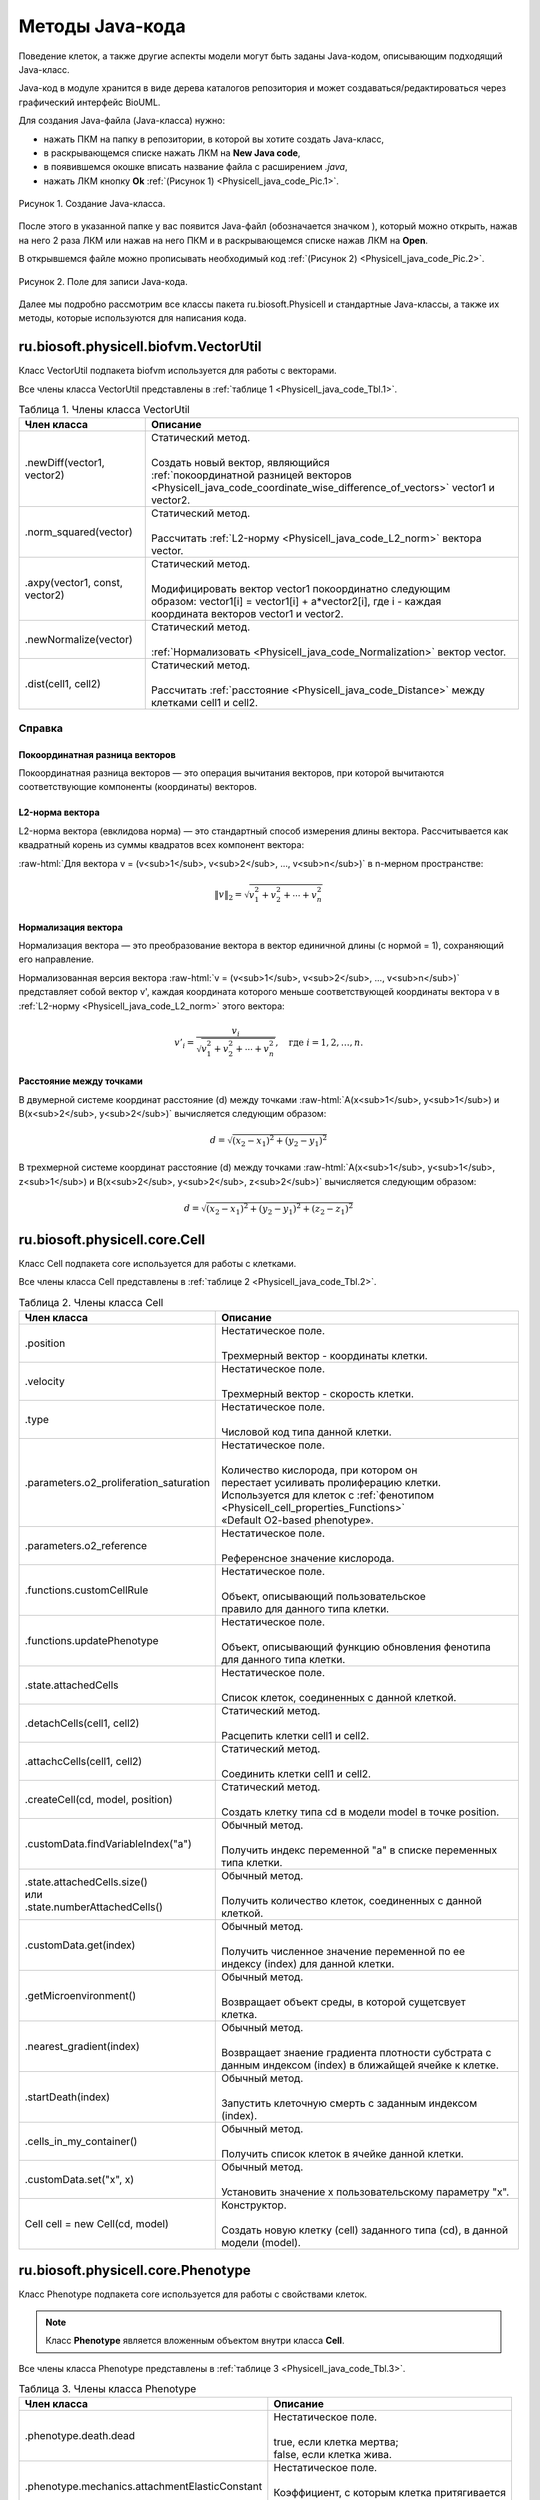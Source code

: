 Методы Java-кода
================

.. role:: raw-html(raw)
   :format: html

.. raw:: html

    <style>
       table {
           border-collapse: collapse;
           width: 100%;
		   background-color: white;
       }
       th, td {
           border: 1px solid #dddddd;
           text-align: left;
           padding: 8px;
       }
       tr:nth-child(even) {
           background-color: white;
       }
       th {
           background-color: #2980B9;
           color: white;
       }
	   .table-bottom-margin {
           margin-top: 20px;
       }
   </style>

.. |icon_new_Java_code| image:: /images/icons/Physicell/new_java_code.png
.. |icon_opened_folder| image:: /images/icons/Physicell/opened_folder.png

Поведение клеток, а также другие аспекты модели могут быть заданы Java-кодом, описывающим подходящий Java-класс.

Java-код в модуле хранится в виде дерева каталогов репозитория и может создаваться/редактироваться через графический интерфейс BioUML.

Для создания Java-файла (Java-класса) нужно:

- нажать ПКМ на папку в репозитории, в которой вы хотите создать Java-класс,
- в раскрывающемся списке нажать ЛКМ на |icon_new_Java_code| **New Java code**,
- в появившемся окошке вписать название файла с расширением *.java*,
- нажать ЛКМ кнопку **Ok** :ref:`(Рисунок 1) <Physicell_java_code_Pic.1>`.

.. _Physicell_java_code_Pic.1:

.. figure:: images/Physicell/Physicell_java_code/Add_new_java_code.png
   :width: 100%
   :alt: Add_new_java_code
   :align: center

   Рисунок 1. Создание Java-класса.

После этого в указанной папке у вас появится Java-файл (обозначается значком |icon_new_Java_code|), который можно открыть, нажав на него 2 раза ЛКМ или нажав на него ПКМ и в раскрывающемся списке нажав ЛКМ на |icon_opened_folder| **Open**.

В открывшемся файле можно прописывать необходимый код :ref:`(Рисунок 2) <Physicell_java_code_Pic.2>`.

.. _Physicell_java_code_Pic.2:

.. figure:: images/Physicell/Physicell_java_code/Java_code_place.png
   :width: 100%
   :alt: Java_code_place
   :align: center

   Рисунок 2. Поле для записи Java-кода.

Далее мы подробно рассмотрим все классы пакета ru.biosoft.Physicell и стандартные Java-классы, а также их методы, которые используются для написания кода. 

ru.biosoft.physicell.biofvm.VectorUtil
--------------------------------------

Класс VectorUtil подпакета biofvm используется для работы с векторами.

Все члены класса VectorUtil представлены в :ref:`таблице 1 <Physicell_java_code_Tbl.1>`.

.. _Physicell_java_code_Tbl.1:

.. list-table:: Таблица 1. Члены класса VectorUtil
   :header-rows: 1

   * - Член класса
     - Описание

   * - .newDiff(vector1, vector2)
     - | Статический метод.
       |
       | Создать новый вектор, являющийся
       | :ref:`покоординатной разницей векторов <Physicell_java_code_coordinate_wise_difference_of_vectors>` vector1 и vector2.
   * - .norm_squared(vector)
     - | Статический метод.
       |
       | Рассчитать :ref:`L2-норму <Physicell_java_code_L2_norm>` вектора vector.
   * - .axpy(vector1, const, vector2)
     - | Статический метод.
       |
       | Модифицировать вектор vector1 покоординатно следующим
       | образом: vector1[i] = vector1[i] + a*vector2[i], где i - каждая
       | координата векторов vector1 и vector2.
   * - .newNormalize(vector)
     - | Статический метод.
       |
       | :ref:`Нормализовать <Physicell_java_code_Normalization>` вектор vector.
   * - .dist(cell1, cell2)
     - | Статический метод.
       |
       | Рассчитать :ref:`расстояние <Physicell_java_code_Distance>` между клетками cell1 и cell2.

Справка
~~~~~~~

.. _Physicell_java_code_coordinate_wise_difference_of_vectors:

Покоординатная разница векторов
"""""""""""""""""""""""""""""""

Покоординатная разница векторов — это операция вычитания векторов, при которой вычитаются соответствующие компоненты (координаты) векторов.

.. code-block:: text
   :caption: Пример

   // Дано
   Vector3D a = new Vector3D(5, 3, 7);
   Vector3D b = new Vector3D(1, 2, 4);

   // Покоординатная разница
   Vector3D difference = a.subtract(b); // Результат: (4, 1, 3)

.. _Physicell_java_code_L2_norm:

L2-норма вектора
""""""""""""""""

L2-норма вектора (евклидова норма) — это стандартный способ измерения длины вектора. Рассчитывается как квадратный корень из суммы квадратов всех компонент вектора:

:raw-html:`Для вектора v = (v<sub>1</sub>, v<sub>2</sub>, ..., v<sub>n</sub>)` в n-мерном пространстве:

.. math::

   \|v\|_2 = \sqrt{v_1^2 + v_2^2 + \cdots + v_n^2}

.. _Physicell_java_code_Normalization:

Нормализация вектора
""""""""""""""""""""

Нормализация вектора — это преобразование вектора в вектор единичной длины (с нормой = 1), сохраняющий его направление.

Нормализованная версия вектора :raw-html:`v = (v<sub>1</sub>, v<sub>2</sub>, ..., v<sub>n</sub>)` представляет собой вектор v', каждая координата которого меньше
соответствующей координаты вектора v в :ref:`L2-норму <Physicell_java_code_L2_norm>` этого вектора:

.. math::

   {v'}_i = \frac{v_i}{\sqrt{v_1^2 + v_2^2 + \cdots + v_n^2}}, \quad \text{где } i = 1, 2, \ldots, n.

.. _Physicell_java_code_Distance:

Расстояние между точками
""""""""""""""""""""""""

В двумерной системе координат расстояние (d) между точками :raw-html:`A(x<sub>1</sub>, y<sub>1</sub>) и B(x<sub>2</sub>, y<sub>2</sub>)` вычисляется следующим образом:

.. math::

  d = \sqrt{(x_2 - x_1)^2 + (y_2 - y_1)^2}

В трехмерной системе координат расстояние (d) между точками :raw-html:`A(x<sub>1</sub>, y<sub>1</sub>, z<sub>1</sub>) и B(x<sub>2</sub>, y<sub>2</sub>, z<sub>2</sub>)` вычисляется следующим образом:

.. math::

  d = \sqrt{(x_2 - x_1)^2 + (y_2 - y_1)^2 + (z_2 - z_1)^2}

ru.biosoft.physicell.core.Cell
------------------------------

Класс Cell подпакета core используется для работы с клетками.

Все члены класса Cell представлены в :ref:`таблице 2 <Physicell_java_code_Tbl.2>`.

.. _Physicell_java_code_Tbl.2:

.. list-table:: Таблица 2. Члены класса Cell
   :header-rows: 1

   * - Член класса
     - Описание

   * - .position
     - | Нестатическое поле.
       |
       | Трехмерный вектор - координаты клетки.
   * - .velocity
     - | Нестатическое поле.
       |
       | Трехмерный вектор - скорость клетки.
   * - .type
     - | Нестатическое поле.
       |
       | Числовой код типа данной клетки.
   * - .parameters.o2_proliferation_saturation
     - | Нестатическое поле.
       |
       | Количество кислорода, при котором он
       | перестает усиливать пролиферацию клетки.
       | Используется для клеток с :ref:`фенотипом <Physicell_cell_properties_Functions>`
       | «Default O2-based phenotype».
   * - .parameters.o2_reference
     - | Нестатическое поле.
       |
       | Референсное значение кислорода.
   * - .functions.customCellRule
     - | Нестатическое поле.
       |
       | Объект, описывающий пользовательское
       | правило для данного типа клетки.
   * - .functions.updatePhenotype
     - | Нестатическое поле.
       |
       | Объект, описывающий функцию обновления фенотипа
       | для данного типа клетки.
   * - .state.attachedCells
     - | Нестатическое поле.
       |
       | Список клеток, соединенных с данной клеткой.
   * - .detachCells(cell1, cell2)
     - | Статический метод.
       |
       | Расцепить клетки cell1 и cell2.
   * - .attachcCells(cell1, cell2)
     - | Статический метод.
       |
       | Соединить клетки cell1 и cell2.
   * - .createCell(cd, model, position)
     - | Статический метод.
       |
       | Создать клетку типа cd в модели model в точке position.
   * - .customData.findVariableIndex("a")
     - | Обычный метод.
       |
       | Получить индекс переменной "a" в списке переменных
       | типа клетки.
   * - | .state.attachedCells.size()
       | или
       | .state.numberAttachedCells()
     - | Обычный метод.
       |
       | Получить количество клеток, соединенных с данной
       | клеткой.
   * - .customData.get(index)
     - | Обычный метод.
       |
       | Получить численное значение переменной по ее
       | индексу (index) для данной клетки.
   * - .getMicroenvironment()
     - | Обычный метод.
       |
       | Возвращает объект среды, в которой сущетсвует
       | клетка.
   * - .nearest_gradient(index)
     - | Обычный метод.
       |
       | Возвращает знаение градиента плотности субстрата с
       | данным индексом (index) в ближайщей ячейке к клетке.
   * - .startDeath(index)
     - | Обычный метод.
       |
       | Запустить клеточную смерть с заданным индексом
       | (index).
   * - .cells_in_my_container()
     - | Обычный метод.
       |
       | Получить список клеток в ячейке данной клетки.
   * - .customData.set("x", x)
     - | Обычный метод.
       |
       | Установить значение x пользовательскому параметру "x".
   * - Cell cell = new Cell(cd, model)
     - | Конструктор.
       |
       | Создать новую клетку (cell) заданного типа (cd), в данной
       | модели (model).

ru.biosoft.physicell.core.Phenotype
-----------------------------------

Класс Phenotype подпакета core используется для работы с свойствами клеток.
   
.. note::
   Класс **Phenotype** является вложенным объектом внутри класса **Cell**.

Все члены класса Phenotype представлены в :ref:`таблице 3 <Physicell_java_code_Tbl.3>`.

.. _Physicell_java_code_Tbl.3:

.. list-table:: Таблица 3. Члены класса Phenotype
   :header-rows: 1

   * - Член класса
     - Описание

   * - .phenotype.death.dead
     - | Нестатическое поле.
       |
       | true, если клетка мертва;
       | false, если клетка жива.
   * - .phenotype.mechanics.attachmentElasticConstant
     - | Нестатическое поле.
       |
       | Коэффициент, с которым клетка притягивается
       | к другим клеткам.